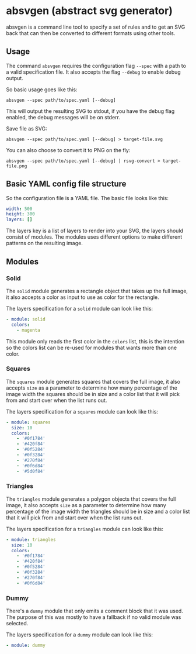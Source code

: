 * absvgen (abstract svg generator)
absvgen is a command line tool to specify a set of rules and to get an SVG
back that can then be converted to different formats using other tools.

** Usage
The command ~absvgen~ requires the configuration flag ~--spec~ with a path to
a valid specification file. It also accepts the flag ~--debug~ to enable
debug output.

So basic usage goes like this:
#+BEGIN_SRC
  absvgen --spec path/to/spec.yaml [--debug]
#+END_SRC

This will output the resulting SVG to stdout, if you have the debug flag
enabled, the debug messages will be on stderr.

Save file as SVG:
#+BEGIN_SRC
  absvgen --spec path/to/spec.yaml [--debug] > target-file.svg
#+END_SRC

You can also choose to convert it to PNG on the fly:
#+BEGIN_SRC
  absvgen --spec path/to/spec.yaml [--debug] | rsvg-convert > target-file.png
#+END_SRC

** Basic YAML config file structure
So the configuration file is a YAML file. The basic file looks like this:
#+BEGIN_SRC yaml
  width: 500
  height: 300
  layers: []
#+END_SRC

The layers key is a list of layers to render into your SVG, the layers should
consist of modules. The modules uses different options to make different
patterns on the resulting image.

** Modules
*** Solid
The =solid= module generates a rectangle object that takes up the full image,
it also accepts a color as input to use as color for the rectangle.

The layers specification for a =solid= module can look like this:
#+BEGIN_SRC yaml
  - module: solid
    colors:
      - magenta
#+END_SRC

This module only reads the first color in the =colors= list, this is the
intention so the colors list can be re-used for modules that wants more than
one color.

*** Squares
The =squares= module generates squares that covers the full image, it also
accepts =size= as a parameter to determine how many percentage of the image
width the squares should be in size and a color list that it will pick from
and start over when the list runs out.

The layers specification for a =squares= module can look like this:
#+BEGIN_SRC yaml
  - module: squares
    size: 10
    colors:
      - '#0f1784'
      - '#420f84'
      - '#0f5284'
      - '#0f3284'
      - '#270f84'
      - '#0f6d84'
      - '#5d0f84'
#+END_SRC

*** Triangles
The =triangles= module generates a polygon objects that covers the full
image, it also accepts =size= as a parameter to determine how many percentage
of the image width the triangles should be in size and a color list that it
will pick from and start over when the list runs out.

The layers specification for a =triangles= module can look like this:
#+BEGIN_SRC yaml
  - module: triangles
    size: 10
    colors:
      - '#0f1784'
      - '#420f84'
      - '#0f5284'
      - '#0f3284'
      - '#270f84'
      - '#0f6d84'
#+END_SRC

*** Dummy
There's a =dummy= module that only emits a comment block that it was
used. The purpose of this was mostly to have a fallback if no valid module
was selected.

The layers specification for a =dummy= module can look like this:
#+BEGIN_SRC yaml
  - module: dummy
#+END_SRC
